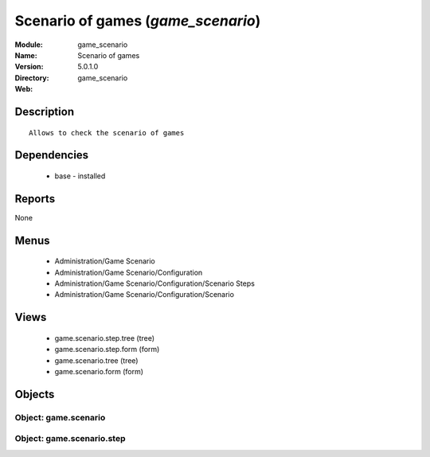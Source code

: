 
Scenario of games (*game_scenario*)
===================================
:Module: game_scenario
:Name: Scenario of games
:Version: 5.0.1.0
:Directory: game_scenario
:Web: 

Description
-----------

::

  Allows to check the scenario of games

Dependencies
------------

 * base - installed

Reports
-------

None


Menus
-------

 * Administration/Game Scenario
 * Administration/Game Scenario/Configuration
 * Administration/Game Scenario/Configuration/Scenario Steps
 * Administration/Game Scenario/Configuration/Scenario

Views
-----

 * game.scenario.step.tree (tree)
 * game.scenario.step.form (form)
 * game.scenario.tree (tree)
 * game.scenario.form (form)


Objects
-------

Object: game.scenario
#####################


Object: game.scenario.step
##########################
